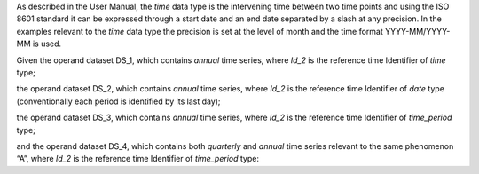 As described in the User Manual, the *time* data type is the intervening time between two time points and using the
ISO 8601 standard it can be expressed through a start date and an end date separated by a slash at any precision. In
the examples relevant to the *time* data type the precision is set at the level of month and the time format YYYY-MM/YYYY-MM is used.

Given the operand dataset DS_1, which contains *annual* time series, where *Id_2* is the reference time Identifier of *time* type;

the operand dataset DS_2, which contains *annual* time series, where *Id_2* is the reference time Identifier of *date* type (conventionally each period is identified by its last day);

the operand dataset DS_3, which contains *annual* time series, where *Id_2* is the reference time Identifier of *time_period* type;

and the operand dataset DS_4, which contains both *quarterly* and *annual* time series relevant to the same
phenomenon “A”, where *Id_2* is the reference time Identifier of *time_period* type: